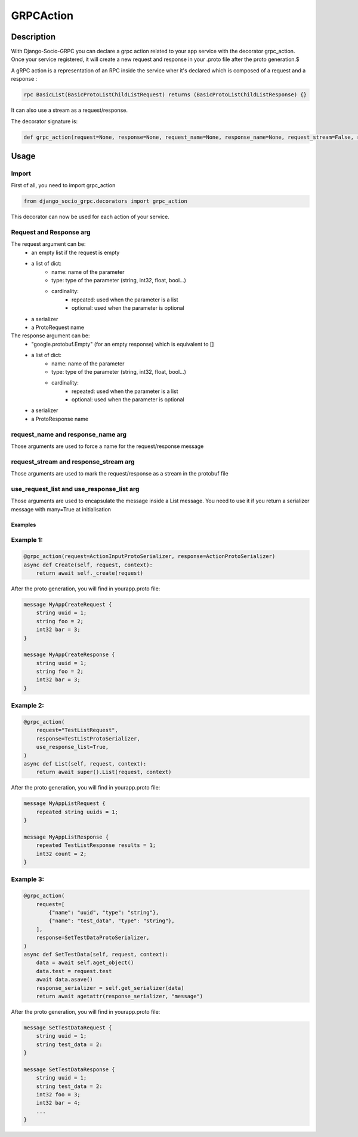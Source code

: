 GRPCAction
==========

Description
-----------

With Django-Socio-GRPC you can declare a grpc action related to your app service with the decorator grpc_action. 
Once your service registered, it will create a new request and response in your .proto file after the proto generation.$

A gRPC action is a representation of an RPC inside the service wher it's declared which is composed of a request and a response :

.. code-block:: python

    rpc BasicList(BasicProtoListChildListRequest) returns (BasicProtoListChildListResponse) {}

It can also use a stream as a request/response.

The decorator signature is:

.. code-block:: python

    def grpc_action(request=None, response=None, request_name=None, response_name=None, request_stream=False, response_stream=False, use_request_list=False, use_response_list=False)

Usage
-----

======
Import
======

First of all, you need to import grpc_action

.. code-block:: python

    from django_socio_grpc.decorators import grpc_action 

This decorator can now be used for each action of your service.

========================
Request and Response arg
========================

The request argument can be:
    - an empty list if the request is empty
    - a list of dict:
        - name: name of the parameter
        - type: type of the parameter (string, int32, float, bool...)
        - cardinality: 
            - repeated: used when the parameter is a list 
            - optional: used when the parameter is optional
    - a serializer
    - a ProtoRequest name

The response argument can be:
    - "google.protobuf.Empty" (for an empty response) which is equivalent to []
    - a list of dict:
        - name: name of the parameter
        - type: type of the parameter (string, int32, float, bool...)
        - cardinality: 
            - repeated: used when the parameter is a list 
            - optional: used when the parameter is optional
    - a serializer
    - a ProtoResponse name

==================================
request_name and response_name arg
==================================

Those arguments are used to force a name for the request/response message

======================================
request_stream and response_stream arg
======================================

Those arguments are used to mark the request/response as a stream in the protobuf file

==========================================
use_request_list and use_response_list arg
==========================================

Those arguments are used to encapsulate the message inside a List message.
You need to use it if you return a serializer message with many=True at initialisation


Examples
^^^^^^^^

==========
Example 1:
==========

.. code-block:: python

    @grpc_action(request=ActionInputProtoSerializer, response=ActionProtoSerializer)
    async def Create(self, request, context):
        return await self._create(request)

After the proto generation, you will find in yourapp.proto file:

.. code-block:: python

    message MyAppCreateRequest {
        string uuid = 1;
        string foo = 2;
        int32 bar = 3;
    }

    message MyAppCreateResponse {
        string uuid = 1;
        string foo = 2;
        int32 bar = 3;
    }

==========
Example 2:
==========

.. code-block:: python

    @grpc_action(
        request="TestListRequest",
        response=TestListProtoSerializer,
        use_response_list=True,
    )
    async def List(self, request, context):
        return await super().List(request, context)

After the proto generation, you will find in yourapp.proto file:

.. code-block:: python

    message MyAppListRequest {
        repeated string uuids = 1;
    }

    message MyAppListResponse {
        repeated TestListResponse results = 1;
        int32 count = 2;
    }

==========
Example 3:
==========

.. code-block:: python

    @grpc_action(
        request=[
            {"name": "uuid", "type": "string"},
            {"name": "test_data", "type": "string"},
        ],
        response=SetTestDataProtoSerializer,
    )
    async def SetTestData(self, request, context):
        data = await self.aget_object()
        data.test = request.test
        await data.asave()
        response_serializer = self.get_serializer(data)
        return await agetattr(response_serializer, "message")

After the proto generation, you will find in yourapp.proto file:

.. code-block:: python

    message SetTestDataRequest {
        string uuid = 1;
        string test_data = 2:
    }

    message SetTestDataResponse {
        string uuid = 1;
        string test_data = 2:
        int32 foo = 3;
        int32 bar = 4;
        ...
    }